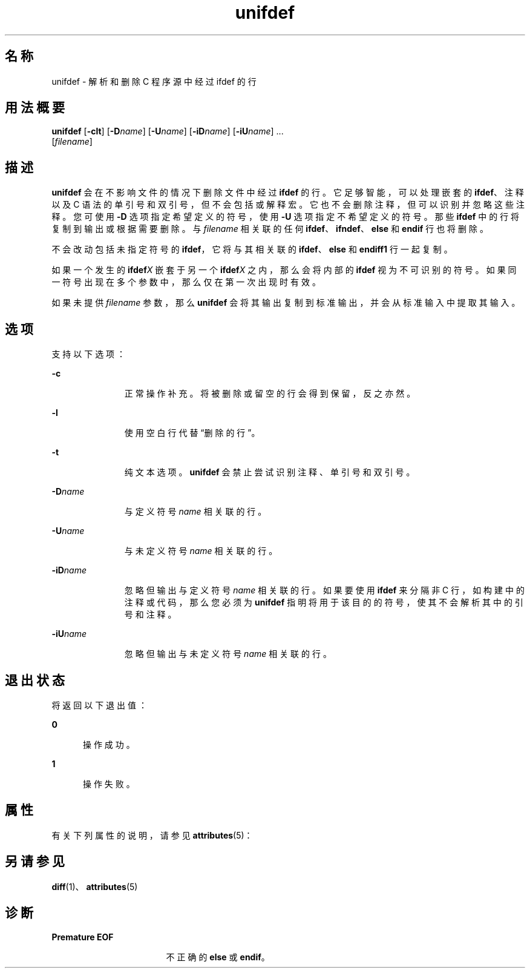 '\" te
.\"  Copyright (c) 1994, 2011, Oracle and/or its affiliates.All rights reserved.
.TH unifdef 1 "2011 年 6 月 8 日" "SunOS 5.11" "用户命令"
.SH 名称
unifdef \- 解析和删除 C 程序源中经过 ifdef 的行
.SH 用法概要
.LP
.nf
\fBunifdef\fR [\fB-clt\fR] [\fB-D\fR\fIname\fR] [\fB-U\fR\fIname\fR] [\fB-iD\fR\fIname\fR] [\fB-iU\fR\fIname\fR] ... 
     [\fIfilename\fR]
.fi

.SH 描述
.sp
.LP
\fBunifdef\fR 会在不影响文件的情况下删除文件中经过 \fBifdef\fR 的行。它足够智能，可以处理嵌套的 \fBifdef\fR、注释以及 C 语法的单引号和双引号，但不会包括或解释宏。它也不会删除注释，但可以识别并忽略这些注释。您可使用 \fB-D\fR 选项指定希望定义的符号，使用 \fB-U\fR 选项指定不希望定义的符号。那些 \fBifdef\fR 中的行将复制到输出或根据需要删除。与 \fIfilename\fR 相关联的任何 \fBifdef\fR、\fBifndef\fR、\fBelse\fR 和 \fBendif\fR 行也将删除。
.sp
.LP
不会改动包括未指定符号的 \fBifdef\fR，它将与其相关联的 \fBifdef\fR、\fBelse\fR 和 \fBendiff1\fR 行一起复制。
.sp
.LP
如果一个发生的 \fBifdef\fR\fIX\fR 嵌套于另一个 \fBifdef\fR\fIX\fR 之内，那么会将内部的 \fBifdef\fR 视为不可识别的符号。如果同一符号出现在多个参数中，那么仅在第一次出现时有效。
.sp
.LP
如果未提供 \fIfilename\fR 参数，那么 \fBunifdef\fR 会将其输出复制到标准输出，并会从标准输入中提取其输入。
.SH 选项
.sp
.LP
支持以下选项：
.sp
.ne 2
.mk
.na
\fB\fB-c\fR\fR
.ad
.RS 11n
.rt  
正常操作补充。将被删除或留空的行会得到保留，反之亦然。
.RE

.sp
.ne 2
.mk
.na
\fB\fB-l\fR\fR
.ad
.RS 11n
.rt  
使用空白行代替“删除的行”。
.RE

.sp
.ne 2
.mk
.na
\fB\fB-t\fR\fR
.ad
.RS 11n
.rt  
纯文本选项。\fBunifdef\fR 会禁止尝试识别注释、单引号和双引号。
.RE

.sp
.ne 2
.mk
.na
\fB\fB-D\fR\fIname\fR\fR
.ad
.RS 11n
.rt  
与定义符号 \fIname\fR 相关联的行。
.RE

.sp
.ne 2
.mk
.na
\fB\fB-U\fR\fIname\fR\fR
.ad
.RS 11n
.rt  
与未定义符号 \fIname\fR 相关联的行。
.RE

.sp
.ne 2
.mk
.na
\fB\fB-iD\fR\fIname\fR\fR
.ad
.RS 11n
.rt  
忽略但输出与定义符号 \fIname\fR 相关联的行。如果要使用 \fBifdef\fR 来分隔非 C 行，如构建中的注释或代码，那么您必须为 \fBunifdef\fR 指明将用于该目的的符号，使其不会解析其中的引号和注释。
.RE

.sp
.ne 2
.mk
.na
\fB\fB-iU\fR\fIname\fR\fR
.ad
.RS 11n
.rt  
忽略但输出与未定义符号 \fIname\fR 相关联的行。
.RE

.SH 退出状态
.sp
.LP
将返回以下退出值：
.sp
.ne 2
.mk
.na
\fB\fB0\fR\fR
.ad
.RS 5n
.rt  
操作成功。
.RE

.sp
.ne 2
.mk
.na
\fB\fB1\fR\fR
.ad
.RS 5n
.rt  
操作失败。
.RE

.SH 属性
.sp
.LP
有关下列属性的说明，请参见 \fBattributes\fR(5)：
.sp

.sp
.TS
tab() box;
cw(2.75i) |cw(2.75i) 
lw(2.75i) |lw(2.75i) 
.
属性类型属性值
_
可用性developer/base-developer-utilities
.TE

.SH 另请参见
.sp
.LP
\fBdiff\fR(1)、\fBattributes\fR(5)
.SH 诊断
.sp
.ne 2
.mk
.na
\fB\fBPremature\fR \fBEOF\fR\fR
.ad
.RS 17n
.rt  
不正确的 \fBelse\fR 或 \fBendif\fR。
.RE

